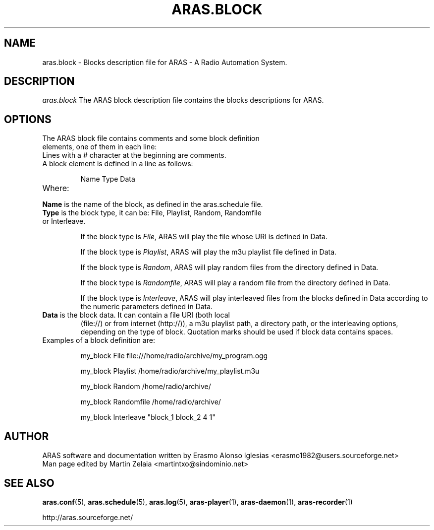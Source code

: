 .\" Process this file with
.\" groff -man -Tascii foo.1
.\" 
.TH "ARAS.BLOCK" "5" "03 May 2015" "" ""
.SH "NAME"
aras.block \- Blocks description file for ARAS \- A Radio Automation System.
.SH "DESCRIPTION"
.I aras.block
The ARAS block description file contains the blocks descriptions for ARAS.
.SH "OPTIONS"
.TP 
The ARAS block file contains comments and some block definition elements, one of them in each line:

.TP 
Lines with a # character at the beginning are comments.

.TP 
A block element is defined in a line as follows:

Name    Type    Data

.TP 
Where:

.TP 
\fBName\fR is the name of the block, as defined in the aras.schedule file.

.TP 
\fBType\fR is the block type, it can be: File, Playlist, Random, Randomfile or Interleave.

If the block type is \fIFile\fR, ARAS will play the file whose URI is defined in Data.

If the block type is \fIPlaylist\fR, ARAS will play the m3u playlist file defined in Data.

If the block type is \fIRandom\fR, ARAS will play random files from the directory defined in Data.

If the block type is \fIRandomfile\fR, ARAS will play a random file from the directory defined in Data.

If the block type is \fIInterleave\fR, ARAS will play interleaved files from the blocks defined in Data according to the numeric parameters defined in Data.

.TP 
\fBData\fR is the block data. It can contain a file URI (both local 
(file://) or from internet (http://)), a m3u 
playlist path, a directory path, or the interleaving options, depending on the type of block. Quotation marks should be used if block data contains spaces.

.TP 
Examples of a block definition are:

my_block  File  file:///home/radio/archive/my_program.ogg

my_block  Playlist  /home/radio/archive/my_playlist.m3u

my_block  Random  /home/radio/archive/

my_block  Randomfile  /home/radio/archive/

my_block  Interleave  "block_1 block_2 4 1"

.SH "AUTHOR"
.nf 
ARAS software and documentation written by Erasmo Alonso Iglesias <erasmo1982@users.sourceforge.net>
Man page edited by Martin Zelaia <martintxo@sindominio.net>
.SH "SEE ALSO"
.BR aras.conf (5),
.BR aras.schedule (5),
.BR aras.log (5),
.BR aras\-player (1),
.BR aras\-daemon (1),
.BR aras\-recorder (1)

http://aras.sourceforge.net/
